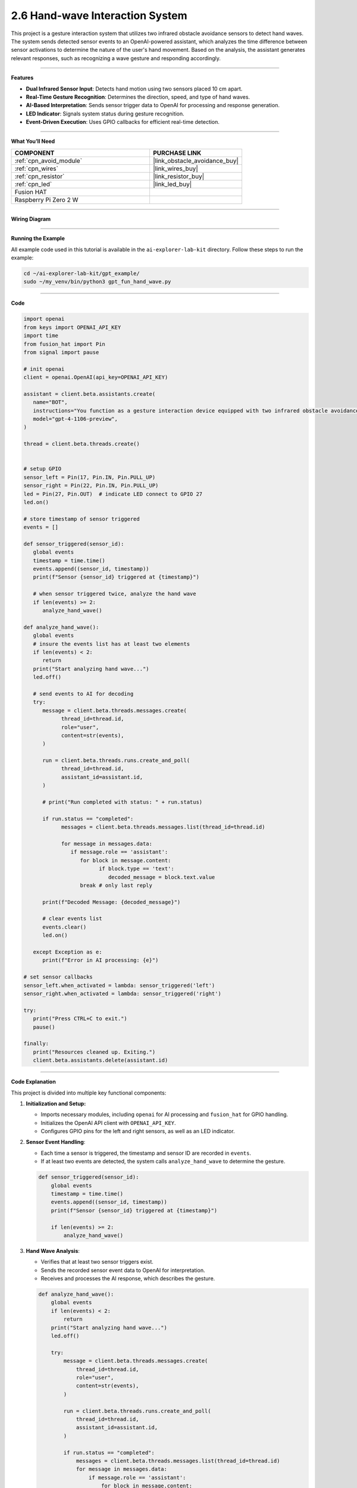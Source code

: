 2.6 Hand-wave Interaction System
======================================

This project is a gesture interaction system that utilizes two infrared obstacle avoidance sensors to detect hand waves. The system sends detected sensor events to an OpenAI-powered assistant, which analyzes the time difference between sensor activations to determine the nature of the user's hand movement. Based on the analysis, the assistant generates relevant responses, such as recognizing a wave gesture and responding accordingly.


-----------------------------------

**Features**

- **Dual Infrared Sensor Input**: Detects hand motion using two sensors placed 10 cm apart.
- **Real-Time Gesture Recognition**: Determines the direction, speed, and type of hand waves.
- **AI-Based Interpretation**: Sends sensor trigger data to OpenAI for processing and response generation.
- **LED Indicator**: Signals system status during gesture recognition.
- **Event-Driven Execution**: Uses GPIO callbacks for efficient real-time detection.



-----------------------------------

**What You’ll Need**

.. list-table::
    :widths: 30 20
    :header-rows: 1

    *   - COMPONENT
        - PURCHASE LINK

    *   - :ref:`cpn_avoid_module`
        - |link_obstacle_avoidance_buy|
    *   - :ref:`cpn_wires`
        - |link_wires_buy|
    *   - :ref:`cpn_resistor`
        - |link_resistor_buy|
    *   - :ref:`cpn_led`
        - |link_led_buy|
    *   - Fusion HAT
        - 
    *   - Raspberry Pi Zero 2 W
        -

-----------------------------------

**Wiring Diagram**

.. image:: img/fzz/gpt_hand_wave_bb.png
   :width: 800
   :align: center


----------------------------------------------

**Running the Example**


All example code used in this tutorial is available in the ``ai-explorer-lab-kit`` directory. 
Follow these steps to run the example:


.. code-block:: shell
   
   cd ~/ai-explorer-lab-kit/gpt_example/
   sudo ~/my_venv/bin/python3 gpt_fun_hand_wave.py 


-----------------------------------

**Code**

.. raw:: html

   <run></run>

.. code-block:: python

   import openai
   from keys import OPENAI_API_KEY
   import time
   from fusion_hat import Pin
   from signal import pause

   # init openai
   client = openai.OpenAI(api_key=OPENAI_API_KEY)

   assistant = client.beta.assistants.create(
      name="BOT",
      instructions="You function as a gesture interaction device equipped with two infrared obstacle avoidance sensors positioned approximately 10 cm apart. You will receive trigger information from these sensors in the format: {('left', timestamp), ('right', timestamp)}. Based on the time difference between these triggers, determine if the user is waving their hand. Provide appropriate responses, such as 'You waved quickly from left to right, hello!' or 'You waved slowly twice on the left side, hello!'.",
      model="gpt-4-1106-preview",
   )

   thread = client.beta.threads.create()


   # setup GPIO
   sensor_left = Pin(17, Pin.IN, Pin.PULL_UP)
   sensor_right = Pin(22, Pin.IN, Pin.PULL_UP)
   led = Pin(27, Pin.OUT)  # indicate LED connect to GPIO 27
   led.on()

   # store timestamp of sensor triggered
   events = []

   def sensor_triggered(sensor_id):
      global events
      timestamp = time.time()
      events.append((sensor_id, timestamp))
      print(f"Sensor {sensor_id} triggered at {timestamp}")

      # when sensor triggered twice, analyze the hand wave
      if len(events) >= 2:
         analyze_hand_wave()

   def analyze_hand_wave():
      global events
      # insure the events list has at least two elements
      if len(events) < 2:
         return
      print("Start analyzing hand wave...")
      led.off()

      # send events to AI for decoding
      try:
         message = client.beta.threads.messages.create(
               thread_id=thread.id,
               role="user",
               content=str(events),
         )

         run = client.beta.threads.runs.create_and_poll(
               thread_id=thread.id,
               assistant_id=assistant.id,
         )

         # print("Run completed with status: " + run.status)

         if run.status == "completed":
               messages = client.beta.threads.messages.list(thread_id=thread.id)

               for message in messages.data:
                  if message.role == 'assistant':
                     for block in message.content:
                           if block.type == 'text':
                              decoded_message = block.text.value
                     break # only last reply

         print(f"Decoded Message: {decoded_message}")

         # clear events list
         events.clear()
         led.on()

      except Exception as e:
         print(f"Error in AI processing: {e}")

   # set sensor callbacks
   sensor_left.when_activated = lambda: sensor_triggered('left')
   sensor_right.when_activated = lambda: sensor_triggered('right')

   try:
      print("Press CTRL+C to exit.")
      pause()

   finally:
      print("Resources cleaned up. Exiting.")
      client.beta.assistants.delete(assistant.id)
      


-----------------------------------

**Code Explanation**

This project is divided into multiple key functional components:

1. **Initialization and Setup:**

   - Imports necessary modules, including ``openai`` for AI processing and ``fusion_hat`` for GPIO handling.
   - Initializes the OpenAI API client with ``OPENAI_API_KEY``.
   - Configures GPIO pins for the left and right sensors, as well as an LED indicator.

2. **Sensor Event Handling**:

   - Each time a sensor is triggered, the timestamp and sensor ID are recorded in ``events``.
   - If at least two events are detected, the system calls ``analyze_hand_wave`` to determine the gesture.

   .. code-block:: python

       def sensor_triggered(sensor_id):
           global events
           timestamp = time.time()
           events.append((sensor_id, timestamp))
           print(f"Sensor {sensor_id} triggered at {timestamp}")

           if len(events) >= 2:
               analyze_hand_wave()

3. **Hand Wave Analysis**:

   - Verifies that at least two sensor triggers exist.
   - Sends the recorded sensor event data to OpenAI for interpretation.
   - Receives and processes the AI response, which describes the gesture.

   .. code-block:: python

       def analyze_hand_wave():
           global events
           if len(events) < 2:
               return
           print("Start analyzing hand wave...")
           led.off()

           try:
               message = client.beta.threads.messages.create(
                   thread_id=thread.id,
                   role="user",
                   content=str(events),
               )

               run = client.beta.threads.runs.create_and_poll(
                   thread_id=thread.id,
                   assistant_id=assistant.id,
               )

               if run.status == "completed":
                   messages = client.beta.threads.messages.list(thread_id=thread.id)
                   for message in messages.data:
                       if message.role == 'assistant':
                           for block in message.content:
                               if block.type == 'text':
                                   decoded_message = block.text.value
                           break
               print(f"Decoded Message: {decoded_message}")
               events.clear()
               led.on()
           except Exception as e:
               print(f"Error in AI processing: {e}")

4. **AI Integration and Response Processing:**

   - Uses OpenAI’s GPT-4 model to analyze hand motion patterns.
   - Determines wave characteristics, such as speed and direction.
   - Responds with an appropriate message based on movement patterns.

5. **System Loop and Cleanup:**

   - Uses ``pause()`` to keep the program running indefinitely.
   - On exit (e.g., via ``CTRL+C``), cleans up resources and deletes the OpenAI assistant instance.

   .. code-block:: python

       try:
           print("Press CTRL+C to exit.")
           pause()
       finally:
           print("Resources cleaned up. Exiting.")
           client.beta.assistants.delete(assistant.id)


-----------------------------------

**Debugging Tips**

- **No sensor triggers detected?**

  - Ensure the infrared sensors are correctly wired and powered.
  - Print raw sensor readings to verify their functionality.

- **AI not responding?**

  - Confirm your OpenAI API key is valid and properly set.
  - Check network connectivity to ensure API calls are successful.

- **Incorrect gesture interpretation?**

  - Verify that sensor timestamps are correctly recorded.
  - Increase the distance between sensors if wave detection is too sensitive.

- **LED not turning on/off?**

  - Confirm the GPIO pin assignments match the hardware setup.
  - Ensure the ``led.on()`` and ``led.off()`` functions are correctly called.



